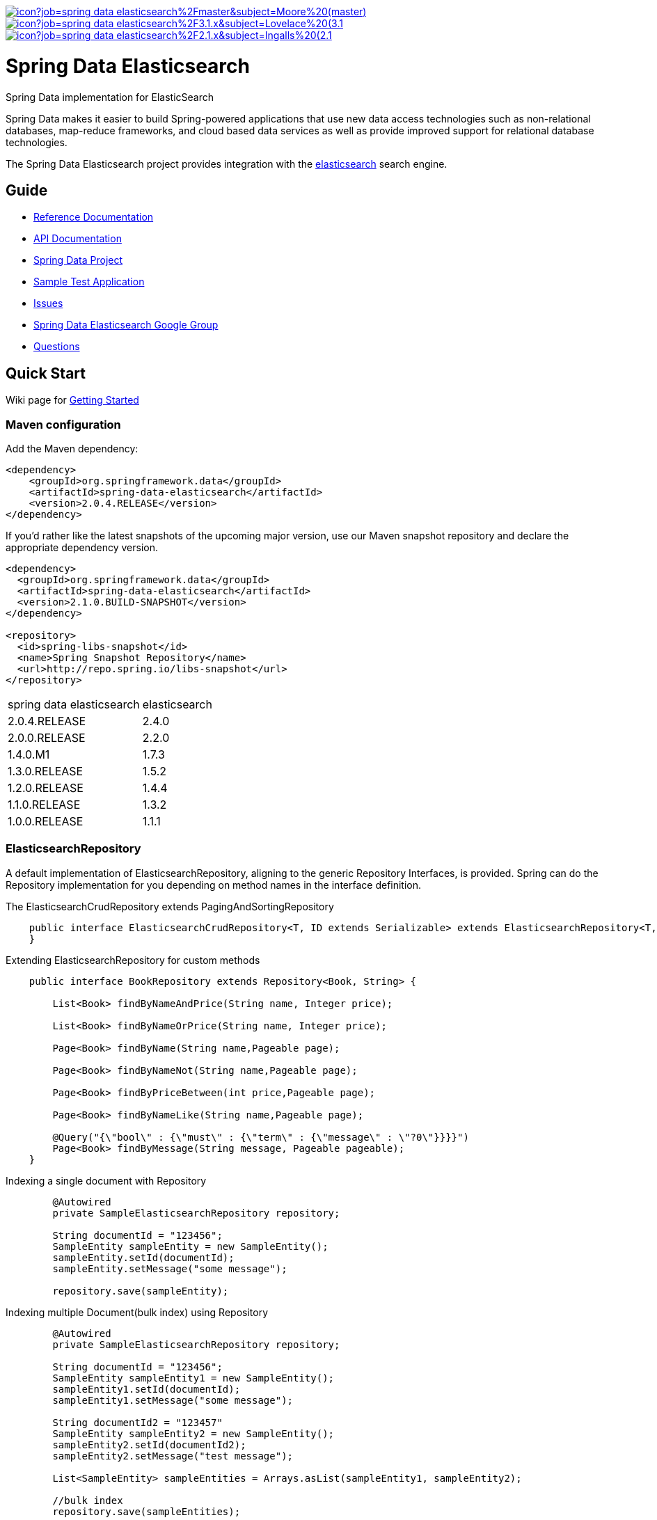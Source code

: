 image:https://jenkins.spring.io/buildStatus/icon?job=spring-data-elasticsearch%2Fmaster&subject=Moore%20(master)[link=https://jenkins.spring.io/view/SpringData/job/spring-data-elasticsearch/]
image:https://jenkins.spring.io/buildStatus/icon?job=spring-data-elasticsearch%2F3.1.x&subject=Lovelace%20(3.1.x)[link=https://jenkins.spring.io/view/SpringData/job/spring-data-elasticsearch/]
image:https://jenkins.spring.io/buildStatus/icon?job=spring-data-elasticsearch%2F2.1.x&subject=Ingalls%20(2.1.x)[link=https://jenkins.spring.io/view/SpringData/job/spring-data-elasticsearch/]


= Spring Data Elasticsearch

Spring Data implementation for ElasticSearch

Spring Data makes it easier to build Spring-powered applications that use new data access technologies such as non-relational databases, map-reduce frameworks, and cloud based data services as well as provide improved support for relational database technologies.

The Spring Data Elasticsearch project provides integration with the https://www.elastic.co/[elasticsearch] search engine.

== Guide

* https://docs.spring.io/spring-data/elasticsearch/docs/current/reference/html/[Reference Documentation]
* https://docs.spring.io/spring-data/elasticsearch/docs/current/api/[API Documentation]
* https://projects.spring.io/spring-data[Spring Data Project]
* https://github.com/BioMedCentralLtd/spring-data-elasticsearch-sample-application[Sample Test Application]
* https://jira.springsource.org/browse/DATAES[Issues]
* https://groups.google.com/d/forum/spring-data-elasticsearch-devs[Spring Data Elasticsearch Google Group]
* https://stackoverflow.com/questions/tagged/spring-data-elasticsearch[Questions]

== Quick Start

Wiki page for https://github.com/spring-projects/spring-data-elasticsearch/wiki/How-to-start-with-spring-data-elasticsearch[Getting Started]

=== Maven configuration

Add the Maven dependency:

[source,xml]
----
<dependency>
    <groupId>org.springframework.data</groupId>
    <artifactId>spring-data-elasticsearch</artifactId>
    <version>2.0.4.RELEASE</version>
</dependency>
----

If you'd rather like the latest snapshots of the upcoming major version, use our Maven snapshot repository and declare
the appropriate dependency version.

[source,xml]
----
<dependency>
  <groupId>org.springframework.data</groupId>
  <artifactId>spring-data-elasticsearch</artifactId>
  <version>2.1.0.BUILD-SNAPSHOT</version>
</dependency>

<repository>
  <id>spring-libs-snapshot</id>
  <name>Spring Snapshot Repository</name>
  <url>http://repo.spring.io/libs-snapshot</url>
</repository>
----

[cols="^,^"]
|===
|spring data elasticsearch |elasticsearch
|           2.0.4.RELEASE             |      2.4.0
|           2.0.0.RELEASE             |      2.2.0
|           1.4.0.M1                  |      1.7.3
|           1.3.0.RELEASE             |      1.5.2
|           1.2.0.RELEASE             |      1.4.4
|           1.1.0.RELEASE             |      1.3.2
|           1.0.0.RELEASE             |      1.1.1
|===

=== ElasticsearchRepository

A default implementation of ElasticsearchRepository, aligning to the generic Repository Interfaces, is provided. Spring can do the Repository implementation for you depending on method names in the interface definition.

The ElasticsearchCrudRepository extends PagingAndSortingRepository

[source,java]
----
    public interface ElasticsearchCrudRepository<T, ID extends Serializable> extends ElasticsearchRepository<T, ID>, PagingAndSortingRepository<T, ID> {
    }
----

Extending ElasticsearchRepository for custom methods

[source,java]
----
    public interface BookRepository extends Repository<Book, String> {

        List<Book> findByNameAndPrice(String name, Integer price);

        List<Book> findByNameOrPrice(String name, Integer price);

        Page<Book> findByName(String name,Pageable page);

        Page<Book> findByNameNot(String name,Pageable page);

        Page<Book> findByPriceBetween(int price,Pageable page);

        Page<Book> findByNameLike(String name,Pageable page);

        @Query("{\"bool\" : {\"must\" : {\"term\" : {\"message\" : \"?0\"}}}}")
        Page<Book> findByMessage(String message, Pageable pageable);
    }
----

Indexing a single document with Repository

[source,java]
----
        @Autowired
        private SampleElasticsearchRepository repository;

        String documentId = "123456";
        SampleEntity sampleEntity = new SampleEntity();
        sampleEntity.setId(documentId);
        sampleEntity.setMessage("some message");

        repository.save(sampleEntity);
----

Indexing multiple Document(bulk index) using Repository

[source,java]
----
        @Autowired
        private SampleElasticsearchRepository repository;

        String documentId = "123456";
        SampleEntity sampleEntity1 = new SampleEntity();
        sampleEntity1.setId(documentId);
        sampleEntity1.setMessage("some message");

        String documentId2 = "123457"
        SampleEntity sampleEntity2 = new SampleEntity();
        sampleEntity2.setId(documentId2);
        sampleEntity2.setMessage("test message");

        List<SampleEntity> sampleEntities = Arrays.asList(sampleEntity1, sampleEntity2);

        //bulk index
        repository.save(sampleEntities);
----

=== ElasticsearchTemplate

ElasticsearchTemplate is the central support class for elasticsearch operations.

Indexing a single document using Elasticsearch Template

[source,java]
----
        String documentId = "123456";
        SampleEntity sampleEntity = new SampleEntity();
        sampleEntity.setId(documentId);
        sampleEntity.setMessage("some message");
        IndexQuery indexQuery = new IndexQueryBuilder().withId(sampleEntity.getId()).withObject(sampleEntity).build();
        elasticsearchTemplate.index(indexQuery);
----

Indexing multiple Document(bulk index) using Elasticsearch Template

[source,java]
----
        @Autowired
        private ElasticsearchTemplate elasticsearchTemplate;

        List<IndexQuery> indexQueries = new ArrayList<IndexQuery>();
        //first document
        String documentId = "123456";
        SampleEntity sampleEntity1 = new SampleEntity();
        sampleEntity1.setId(documentId);
        sampleEntity1.setMessage("some message");

        IndexQuery indexQuery1 = new IndexQueryBuilder().withId(sampleEntity1.getId()).withObject(sampleEntity1).build();
        indexQueries.add(indexQuery1);

        //second document
        String documentId2 = "123457";
        SampleEntity sampleEntity2 = new SampleEntity();
        sampleEntity2.setId(documentId2);
        sampleEntity2.setMessage("some message");

        IndexQuery indexQuery2 = new IndexQueryBuilder().withId(sampleEntity2.getId()).withObject(sampleEntity2).build()
        indexQueries.add(indexQuery2);

        //bulk index
        elasticsearchTemplate.bulkIndex(indexQueries);
----

Searching entities using Elasticsearch Template

[source,java]
----
        @Autowired
        private ElasticsearchTemplate elasticsearchTemplate;

        SearchQuery searchQuery = new NativeSearchQueryBuilder()
        .withQuery(queryString(documentId).field("id"))
        .build();
        Page<SampleEntity> sampleEntities = elasticsearchTemplate.queryForPage(searchQuery,SampleEntity.class);
----

=== XML Namespace

You can set up repository scanning via xml configuration, which will happily create your repositories.

Using Node Client

[source,xml]
----
<?xml version="1.0" encoding="UTF-8"?>
<beans xmlns="http://www.springframework.org/schema/beans"
       xmlns:xsi="http://www.w3.org/2001/XMLSchema-instance"
       xmlns:elasticsearch="http://www.springframework.org/schema/data/elasticsearch"
       xsi:schemaLocation="http://www.springframework.org/schema/data/elasticsearch http://www.springframework.org/schema/data/elasticsearch/spring-elasticsearch.xsd
		http://www.springframework.org/schema/beans http://www.springframework.org/schema/beans/spring-beans.xsd">

    <elasticsearch:node-client id="client" local="true"/>

    <bean name="elasticsearchTemplate" class="org.springframework.data.elasticsearch.core.ElasticsearchTemplate">
        <constructor-arg name="client" ref="client"/>
    </bean>

</beans>
----

Using Transport Client

[source,xml]
----
<?xml version="1.0" encoding="UTF-8"?>
<beans xmlns="http://www.springframework.org/schema/beans"
       xmlns:xsi="http://www.w3.org/2001/XMLSchema-instance"
       xmlns:elasticsearch="http://www.springframework.org/schema/data/elasticsearch"
       xsi:schemaLocation="http://www.springframework.org/schema/data/elasticsearch http://www.springframework.org/schema/data/elasticsearch/spring-elasticsearch.xsd
		http://www.springframework.org/schema/beans http://www.springframework.org/schema/beans/spring-beans.xsd">

    <elasticsearch:repositories base-package="com.xyz.acme"/>

    <elasticsearch:transport-client id="client" cluster-nodes="ip:9300,ip:9300" cluster-name="elasticsearch" />

    <bean name="elasticsearchTemplate" class="org.springframework.data.elasticsearch.core.ElasticsearchTemplate">
        <constructor-arg name="client" ref="client"/>
    </bean>

</beans>
----

== Help Pages

* https://github.com/spring-projects/spring-data-elasticsearch/wiki/Geo-indexing-and-request[Geo distance and location search]
* https://github.com/spring-projects/spring-data-elasticsearch/wiki/Custom-ObjectMapper[Custom object mapper]

== Contributing to Spring Data

Here are some ways for you to get involved in the community:

* Get involved with the Spring community on Stack OverFlow. Please help out on the https://stackoverflow.com/questions/tagged/spring-data-elasticsearch[forum] by responding to questions and joining the debate.
* Create https://jira.spring.io/browse/DATAES/[JIRA] tickets for bugs and new features and comment and vote on the ones that you are interested in.
* Github is for social coding: if you want to write code, we encourage contributions through pull requests from https://help.github.com/forking/[forks of this repository]. If you want to contribute code this way, please reference a JIRA ticket as well covering the specific issue you are addressing.
* Watch for upcoming articles on Spring by https://www.springsource.org/node/feed[subscribing] to springframework.org

Before we accept a non-trivial patch or pull request we will need you to https://cla.pivotal.io/sign/spring[sign the Contributor License Agreement]. Signing the contributor’s agreement does not grant anyone commit rights to the main repository, but it does mean that we can accept your contributions, and you will get an author credit if we do. If you forget to do so, you'll be reminded when you submit a pull request. Active contributors might be asked to join the core team, and given the ability to merge pull requests.

Code formatting for https://github.com/spring-projects/spring-data-build/tree/master/etc/ide[Eclipse and Intellij]

https://github.com/spring-projects/spring-data-build/blob/master/CONTRIBUTING.adoc[More information about contributing to Spring Data]

== Running CI tasks locally

Since this pipeline is purely Docker-based, it's easy to:

* Debug what went wrong on your local machine.
* Test out a a tweak to your `test.sh` script before sending it out.
* Experiment against a new image before submitting your pull request.

All of these use cases are great reasons to essentially run what the CI server does on your local machine.

IMPORTANT: To do this you must have Docker installed on your machine.

1. `docker run -it --mount type=bind,source="$(pwd)",target=/spring-data-elasticsearch-github adoptopenjdk/openjdk8:latest /bin/bash`
+
This will launch the Docker image and mount your source code at `spring-data-elasticsearch-github`.
+
2. `cd spring-data-elasticsearch-github`
+
Next, run your tests from inside the container:
+
3. `./mvnw clean dependency:list test -Dsort` (or whatever profile you need to test out)

Since the container is binding to your source, you can make edits from your IDE and continue to run build jobs.

If you need to package things up, do this:

1. `docker run -it --mount type=bind,source="$(pwd)",target=/spring-data-elasticsearch-github adoptopenjdk/openjdk8:latest /bin/bash`
+
This will launch the Docker image and mount your source code at `spring-data-elasticsearch-github`.
+
2. `cd spring-data-elasticsearch-github`
+
Next, try to package everything up from inside the container:
+
3. `./mvnw -Pci,snapshot -Dmaven.test.skip=true clean package`

NOTE: Docker containers can eat up disk space fast! From time to time, run `docker system prune` to clean out old images.

